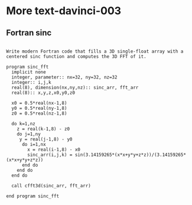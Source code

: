 * More text-davinci-003

** Fortran sinc
#+begin_example

Write modern Fortran code that fills a 3D single-float array with a centered sinc function and computes the 3D FFT of it.

program sinc_fft
  implicit none
  integer, parameter:: nx=32, ny=32, nz=32
  integer:: i,j,k
  real(8), dimension(nx,ny,nz):: sinc_arr, fft_arr
  real(8):: x,y,z,x0,y0,z0

  x0 = 0.5*real(nx-1,8)
  y0 = 0.5*real(ny-1,8)
  z0 = 0.5*real(nz-1,8)
  
  do k=1,nz
    z = real(k-1,8) - z0
    do j=1,ny
     y = real(j-1,8) - y0
      do i=1,nx
        x = real(i-1,8) - x0
        sinc_arr(i,j,k) = sin(3.14159265*(x*x+y*y+z*z))/(3.14159265*(x*x+y*y+z*z))
      end do
    end do
  end do

  call cfft3d(sinc_arr, fft_arr)

end program sinc_fft
#+end_example
